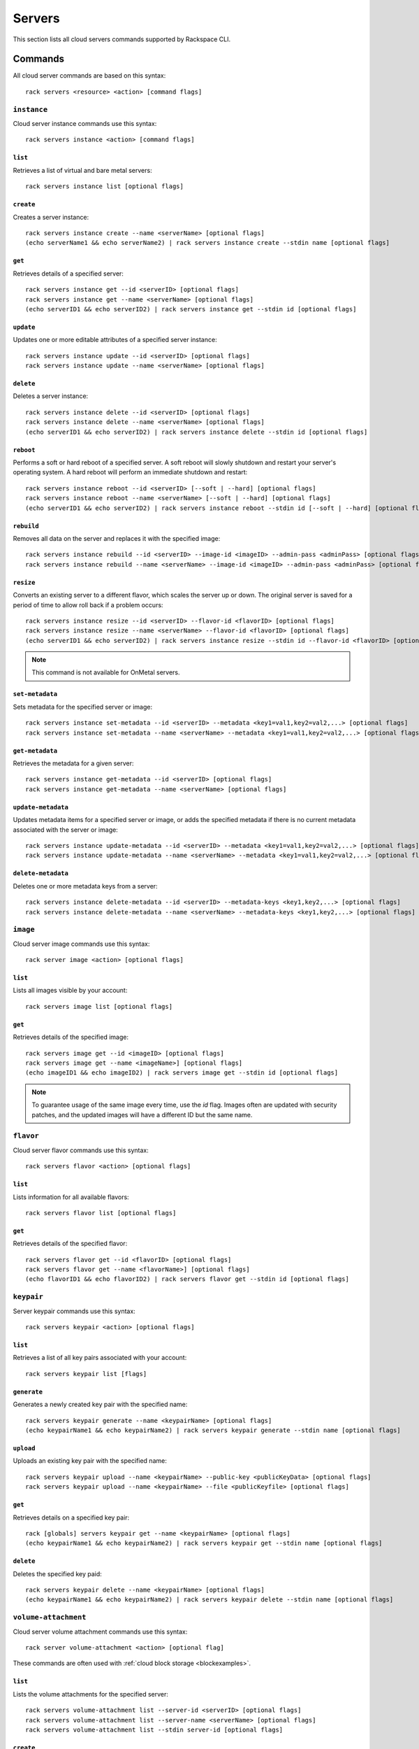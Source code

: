 .. _servers:

=======
Servers
=======

This section lists all cloud servers commands supported by Rackspace CLI.

Commands
--------

All cloud server commands are based on this syntax::

   rack servers <resource> <action> [command flags]

``instance``
~~~~~~~~~~~~

Cloud server instance commands use this syntax::

    rack servers instance <action> [command flags]

``list``
^^^^^^^^
Retrieves a list of virtual and bare metal servers::

    rack servers instance list [optional flags]

``create``
^^^^^^^^^^
Creates a server instance::

    rack servers instance create --name <serverName> [optional flags]
    (echo serverName1 && echo serverName2) | rack servers instance create --stdin name [optional flags]

``get``
^^^^^^^
Retrieves details of a specified server::

    rack servers instance get --id <serverID> [optional flags]
    rack servers instance get --name <serverName> [optional flags]
    (echo serverID1 && echo serverID2) | rack servers instance get --stdin id [optional flags]

``update``
^^^^^^^^^^
Updates one or more editable attributes of a specified server
instance::

    rack servers instance update --id <serverID> [optional flags]
    rack servers instance update --name <serverName> [optional flags]

``delete``
^^^^^^^^^^
Deletes a server instance::

    rack servers instance delete --id <serverID> [optional flags]
    rack servers instance delete --name <serverName> [optional flags]
    (echo serverID1 && echo serverID2) | rack servers instance delete --stdin id [optional flags]

``reboot``
^^^^^^^^^^
Performs a soft or hard reboot of a specified server. A soft reboot
will slowly shutdown and restart your server's operating system. A hard reboot
will perform an immediate shutdown and restart::

    rack servers instance reboot --id <serverID> [--soft | --hard] [optional flags]
    rack servers instance reboot --name <serverName> [--soft | --hard] [optional flags]
    (echo serverID1 && echo serverID2) | rack servers instance reboot --stdin id [--soft | --hard] [optional flags]

``rebuild``
^^^^^^^^^^^
Removes all data on the server and replaces it with the specified image::

    rack servers instance rebuild --id <serverID> --image-id <imageID> --admin-pass <adminPass> [optional flags]
    rack servers instance rebuild --name <serverName> --image-id <imageID> --admin-pass <adminPass> [optional flags]

``resize``
^^^^^^^^^^
Converts an existing server to a different flavor, which scales the
server up or down. The original server is saved for a period of time to allow roll
back if a problem occurs::

    rack servers instance resize --id <serverID> --flavor-id <flavorID> [optional flags]
    rack servers instance resize --name <serverName> --flavor-id <flavorID> [optional flags]
    (echo serverID1 && echo serverID2) | rack servers instance resize --stdin id --flavor-id <flavorID> [optional flags]

.. note::
    This command is not available for OnMetal servers.

``set-metadata``
^^^^^^^^^^^^^^^^
Sets metadata for the specified server or image::

    rack servers instance set-metadata --id <serverID> --metadata <key1=val1,key2=val2,...> [optional flags]
    rack servers instance set-metadata --name <serverName> --metadata <key1=val1,key2=val2,...> [optional flags]

``get-metadata``
^^^^^^^^^^^^^^^^
Retrieves the metadata for a given server::

    rack servers instance get-metadata --id <serverID> [optional flags]
    rack servers instance get-metadata --name <serverName> [optional flags]

``update-metadata``
^^^^^^^^^^^^^^^^^^^
Updates metadata items for a specified server or image, or adds the specified
metadata if there is no current metadata associated with the server or image::

    rack servers instance update-metadata --id <serverID> --metadata <key1=val1,key2=val2,...> [optional flags]
    rack servers instance update-metadata --name <serverName> --metadata <key1=val1,key2=val2,...> [optional flags]

``delete-metadata``
^^^^^^^^^^^^^^^^^^^
Deletes one or more metadata keys from a server::

    rack servers instance delete-metadata --id <serverID> --metadata-keys <key1,key2,...> [optional flags]
    rack servers instance delete-metadata --name <serverName> --metadata-keys <key1,key2,...> [optional flags]


``image``
~~~~~~~~~

Cloud server image commands use this syntax::

    rack server image <action> [optional flags]

``list``
^^^^^^^^
Lists all images visible by your account::

    rack servers image list [optional flags]

``get``
^^^^^^^
Retrieves details of the specified image::

    rack servers image get --id <imageID> [optional flags]
    rack servers image get --name <imageName>] [optional flags]
    (echo imageID1 && echo imageID2) | rack servers image get --stdin id [optional flags]

.. note::

   To guarantee usage of the same image every time, use the `id` flag. Images often
   are updated with security patches, and the updated images will have a different ID but
   the same name.


``flavor``
~~~~~~~~~~

Cloud server flavor commands use this syntax::

    rack servers flavor <action> [optional flags]

``list``
^^^^^^^^
Lists information for all available flavors::

    rack servers flavor list [optional flags]

``get``
^^^^^^^
Retrieves details of the specified flavor::

    rack servers flavor get --id <flavorID> [optional flags]
    rack servers flavor get --name <flavorName>] [optional flags]
    (echo flavorID1 && echo flavorID2) | rack servers flavor get --stdin id [optional flags]

``keypair``
~~~~~~~~~~~

Server keypair commands use this syntax::

    rack servers keypair <action> [optional flags]

``list``
^^^^^^^^
Retrieves a list of all key pairs associated with your account::

    rack servers keypair list [flags]

``generate``
^^^^^^^^^^^^
Generates a newly created key pair with the specified name::

    rack servers keypair generate --name <keypairName> [optional flags]
    (echo keypairName1 && echo keypairName2) | rack servers keypair generate --stdin name [optional flags]

``upload``
^^^^^^^^^^
Uploads an existing key pair with the specified name::

    rack servers keypair upload --name <keypairName> --public-key <publicKeyData> [optional flags]
    rack servers keypair upload --name <keypairName> --file <publicKeyfile> [optional flags]

``get``
^^^^^^^
Retrieves details on a specified key pair::

    rack [globals] servers keypair get --name <keypairName> [optional flags]
    (echo keypairName1 && echo keypairName2) | rack servers keypair get --stdin name [optional flags]

``delete``
^^^^^^^^^^
Deletes the specified key paid::

    rack servers keypair delete --name <keypairName> [optional flags]
    (echo keypairName1 && echo keypairName2) | rack servers keypair delete --stdin name [optional flags]


``volume-attachment``
~~~~~~~~~~~~~~~~~~~~~

Cloud server volume attachment commands use this syntax::

    rack server volume-attachment <action> [optional flag]

These commands are often used with :ref:`cloud block storage <blockexamples>`.

``list``
^^^^^^^^
Lists the volume attachments for the specified server::

    rack servers volume-attachment list --server-id <serverID> [optional flags]
    rack servers volume-attachment list --server-name <serverName> [optional flags]
    rack servers volume-attachment list --stdin server-id [optional flags]

``create``
^^^^^^^^^^
Attaches one or more volumes to the specified sever::

    rack servers volume-attachment create --server-id <serverID> --volume-id <volumeID> [optional flags]
    rack servers volume-attachment create --server-name <serverName> --volume-id <volumeID> [optional flags]
    rack servers volume-attachment create --server-id <serverID> --volume-name <volumeName> [optional flags]
    rack servers volume-attachment create --server-name <serverName> --volume-name <volumeName> [optional flags]
    (echo volumeID1 && echo volumeID2) | rack servers volume-attachment create --server-id <serverID> --stdin volume-id [optional flags]
    (echo volumeID1 && echo volumeID2) | rack servers volume-attachment create --server-name <serverName> --stdin volume-id [optional flags]

``get``
^^^^^^^
Retrieves details of a specified volume attachment ID for a specified server::

    rack servers volume-attachment get --server-id <serverID> --id <attachmentID> [optional flags]
    rack servers volume-attachment get --server-name <serverName> --id <attachmentID> [optional flags]

``delete``
^^^^^^^^^^
Deletes a specified volume attachment from a specified server instance::

    rack servers volume-attachment delete --server-id <serverID> --id <attachmentID> [optional flags]
    rack servers volume-attachment delete --server-name <serverName> --id <attachmentID> [optional flags]

